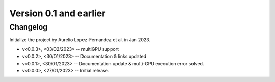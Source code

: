 Version 0.1 and earlier
=======================


Changelog
---------

Initialize the project by Aurelio Lopez-Fernandez et al. in Jan 2023.

* v<0.0.3>, <03/02/2023> -- multiGPU support
* v<0.0.2>, <30/01/2023> -- Documentation & links updated
* v<0.0.1>, <30/01/2023> -- Documentation update & multi-GPU execution error solved.
* v<0.0.0>, <27/01/2023> -- Initial release.
